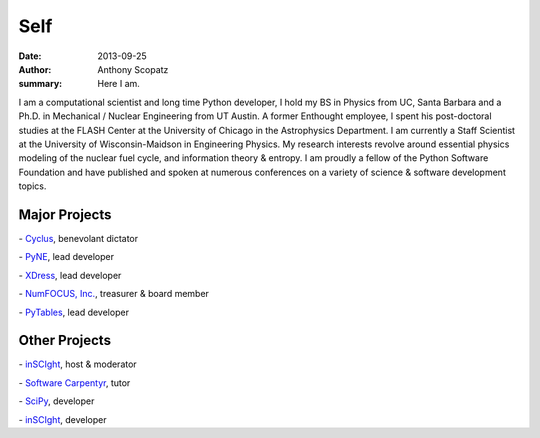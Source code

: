 Self
=====

:date: 2013-09-25
:author: Anthony Scopatz
:summary: Here I am.

.. image:: |filename|/images/scopatz_avatar-1.jpeg
    :align: center

I am a computational scientist and long time Python developer, 
I hold my BS in Physics from UC, Santa Barbara and a Ph.D. in 
Mechanical / Nuclear Engineering from UT Austin. A former Enthought employee, 
I spent his post-doctoral studies at the FLASH Center at the University of 
Chicago in the Astrophysics Department. I am currently a Staff Scientist at 
the University of Wisconsin-Maidson in Engineering Physics. My research 
interests revolve around essential physics modeling of the nuclear fuel cycle, 
and information theory & entropy. I am proudly a fellow of the Python 
Software Foundation and have published and spoken at numerous conferences on 
a variety of science & software development topics.

Major Projects
--------------

.. |cyclus| image:: |filename|/images/cyclus-logo.png
    :align: middle
    :target: http://cyclus.github.io/

|cyclus| - `Cyclus <http://cyclus.github.io/>`_, benevolant dictator

.. |pyne| image:: |filename|/images/pyne_icon_small.png
    :align: middle
    :target: http://pynesim.org/

|pyne| - `PyNE <http://pynesim.org/>`_, lead developer

.. |xdress| image:: |filename|/images/xdress-logo.jpg
    :align: middle
    :target: http://xdress.org/

|xdress| - `XDress <http://xdress.org/>`_, lead developer

.. |numfocus| image:: |filename|/images/nf-web-with-tag.jpg
    :align: middle
    :target: http://numfocus.org/

|numfocus| - `NumFOCUS, Inc. <http://numfocus.org/>`_, treasurer & board member

.. |pytables| image:: |filename|/images/pytables-small.png
    :align: middle
    :target: http://pytables.github.io/

|pytables| - `PyTables <http://pytables.github.io/>`_, lead developer


Other Projects
---------------

.. |inscight| image:: |filename|/images/inscight.jpg
    :align: middle
    :target: http://inscight.org/

|inscight| - `inSCIght <http://inscight.org/>`_, host & moderator

.. |swc| image:: |filename|/images/software-carpentry-logo-285x58.png
    :align: middle
    :target: http://software-carpentry.org/

|swc| - `Software Carpentyr <http://software-carpentry.org/>`_, tutor

.. |scipy| image:: |filename|/images/scipy_logo_shiny_blue_no_reflec.png
    :align: middle
    :target: http://www.scipy.org/

|scipy| - `SciPy <http://www.scipy.org/>`_, developer

.. |yt| image:: |filename|/images/yt_icon.png
    :align: middle
    :target: http://yt-project.org/

|yt| - `inSCIght <http://yt-project.org/>`_, developer




